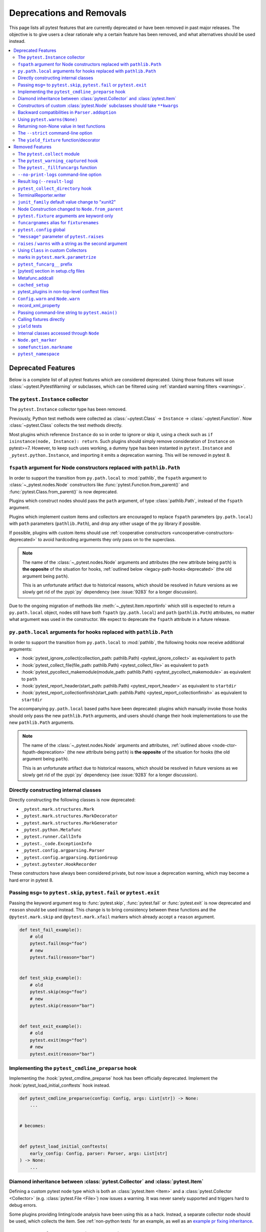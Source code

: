 .. _deprecations:

Deprecations and Removals
=========================

This page lists all pytest features that are currently deprecated or have been removed in past major releases.
The objective is to give users a clear rationale why a certain feature has been removed, and what alternatives
should be used instead.

.. contents::
    :depth: 3
    :local:


Deprecated Features
-------------------

Below is a complete list of all pytest features which are considered deprecated. Using those features will issue
:class:`~pytest.PytestWarning` or subclasses, which can be filtered using :ref:`standard warning filters <warnings>`.

.. _instance-collector-deprecation:

The ``pytest.Instance`` collector
~~~~~~~~~~~~~~~~~~~~~~~~~~~~~~~~~

.. versionremoved:: 7.0

The ``pytest.Instance`` collector type has been removed.

Previously, Python test methods were collected as :class:`~pytest.Class` -> ``Instance`` -> :class:`~pytest.Function`.
Now :class:`~pytest.Class` collects the test methods directly.

Most plugins which reference ``Instance`` do so in order to ignore or skip it,
using a check such as ``if isinstance(node, Instance): return``.
Such plugins should simply remove consideration of ``Instance`` on pytest>=7.
However, to keep such uses working, a dummy type has been instanted in ``pytest.Instance`` and ``_pytest.python.Instance``,
and importing it emits a deprecation warning. This will be removed in pytest 8.


.. _node-ctor-fspath-deprecation:

``fspath`` argument for Node constructors replaced with ``pathlib.Path``
~~~~~~~~~~~~~~~~~~~~~~~~~~~~~~~~~~~~~~~~~~~~~~~~~~~~~~~~~~~~~~~~~~~~~~~~

.. deprecated:: 7.0

In order to support the transition from ``py.path.local`` to :mod:`pathlib`,
the ``fspath`` argument to :class:`~_pytest.nodes.Node` constructors like
:func:`pytest.Function.from_parent()` and :func:`pytest.Class.from_parent()`
is now deprecated.

Plugins which construct nodes should pass the ``path`` argument, of type
:class:`pathlib.Path`, instead of the ``fspath`` argument.

Plugins which implement custom items and collectors are encouraged to replace
``fspath`` parameters (``py.path.local``) with ``path`` parameters
(``pathlib.Path``), and drop any other usage of the ``py`` library if possible.

If possible, plugins with custom items should use :ref:`cooperative
constructors <uncooperative-constructors-deprecated>` to avoid hardcoding
arguments they only pass on to the superclass.

.. note::
    The name of the :class:`~_pytest.nodes.Node` arguments and attributes (the
    new attribute being ``path``) is **the opposite** of the situation for
    hooks, :ref:`outlined below <legacy-path-hooks-deprecated>` (the old
    argument being ``path``).

    This is an unfortunate artifact due to historical reasons, which should be
    resolved in future versions as we slowly get rid of the :pypi:`py`
    dependency (see :issue:`9283` for a longer discussion).

Due to the ongoing migration of methods like :meth:`~_pytest.Item.reportinfo`
which still is expected to return a ``py.path.local`` object, nodes still have
both ``fspath`` (``py.path.local``) and ``path`` (``pathlib.Path``) attributes,
no matter what argument was used in the constructor. We expect to deprecate the
``fspath`` attribute in a future release.

.. _legacy-path-hooks-deprecated:

``py.path.local`` arguments for hooks replaced with ``pathlib.Path``
~~~~~~~~~~~~~~~~~~~~~~~~~~~~~~~~~~~~~~~~~~~~~~~~~~~~~~~~~~~~~~~~~~~~

.. deprecated:: 7.0

In order to support the transition from ``py.path.local`` to :mod:`pathlib`, the following hooks now receive additional arguments:

*  :hook:`pytest_ignore_collect(collection_path: pathlib.Path) <pytest_ignore_collect>` as equivalent to ``path``
*  :hook:`pytest_collect_file(file_path: pathlib.Path) <pytest_collect_file>` as equivalent to ``path``
*  :hook:`pytest_pycollect_makemodule(module_path: pathlib.Path) <pytest_pycollect_makemodule>` as equivalent to ``path``
*  :hook:`pytest_report_header(start_path: pathlib.Path) <pytest_report_header>` as equivalent to ``startdir``
*  :hook:`pytest_report_collectionfinish(start_path: pathlib.Path) <pytest_report_collectionfinish>` as equivalent to ``startdir``

The accompanying ``py.path.local`` based paths have been deprecated: plugins which manually invoke those hooks should only pass the new ``pathlib.Path`` arguments, and users should change their hook implementations to use the new ``pathlib.Path`` arguments.

.. note::
    The name of the :class:`~_pytest.nodes.Node` arguments and attributes,
    :ref:`outlined above <node-ctor-fspath-deprecation>` (the new attribute
    being ``path``) is **the opposite** of the situation for hooks (the old
    argument being ``path``).

    This is an unfortunate artifact due to historical reasons, which should be
    resolved in future versions as we slowly get rid of the :pypi:`py`
    dependency (see :issue:`9283` for a longer discussion).

Directly constructing internal classes
~~~~~~~~~~~~~~~~~~~~~~~~~~~~~~~~~~~~~~

.. deprecated:: 7.0

Directly constructing the following classes is now deprecated:

- ``_pytest.mark.structures.Mark``
- ``_pytest.mark.structures.MarkDecorator``
- ``_pytest.mark.structures.MarkGenerator``
- ``_pytest.python.Metafunc``
- ``_pytest.runner.CallInfo``
- ``_pytest._code.ExceptionInfo``
- ``_pytest.config.argparsing.Parser``
- ``_pytest.config.argparsing.OptionGroup``
- ``_pytest.pytester.HookRecorder``

These constructors have always been considered private, but now issue a deprecation warning, which may become a hard error in pytest 8.

.. _cmdline-preparse-deprecated:

Passing ``msg=`` to ``pytest.skip``, ``pytest.fail`` or ``pytest.exit``
~~~~~~~~~~~~~~~~~~~~~~~~~~~~~~~~~~~~~~~~~~~~~~~~~~~~~~~~~~~~~~~~~~~~~~~~

.. deprecated:: 7.0

Passing the keyword argument ``msg`` to :func:`pytest.skip`, :func:`pytest.fail` or :func:`pytest.exit`
is now deprecated and ``reason`` should be used instead.  This change is to bring consistency between these
functions and the ``@pytest.mark.skip`` and ``@pytest.mark.xfail`` markers which already accept a ``reason`` argument.

.. code-block:: python

    def test_fail_example():
        # old
        pytest.fail(msg="foo")
        # new
        pytest.fail(reason="bar")


    def test_skip_example():
        # old
        pytest.skip(msg="foo")
        # new
        pytest.skip(reason="bar")


    def test_exit_example():
        # old
        pytest.exit(msg="foo")
        # new
        pytest.exit(reason="bar")


Implementing the ``pytest_cmdline_preparse`` hook
~~~~~~~~~~~~~~~~~~~~~~~~~~~~~~~~~~~~~~~~~~~~~~~~~~

.. deprecated:: 7.0

Implementing the :hook:`pytest_cmdline_preparse` hook has been officially deprecated.
Implement the :hook:`pytest_load_initial_conftests` hook instead.

.. code-block:: python

    def pytest_cmdline_preparse(config: Config, args: List[str]) -> None:
        ...


    # becomes:


    def pytest_load_initial_conftests(
        early_config: Config, parser: Parser, args: List[str]
    ) -> None:
        ...

.. _diamond-inheritance-deprecated:

Diamond inheritance between :class:`pytest.Collector` and :class:`pytest.Item`
~~~~~~~~~~~~~~~~~~~~~~~~~~~~~~~~~~~~~~~~~~~~~~~~~~~~~~~~~~~~~~~~~~~~~~~~~~~~~~

.. deprecated:: 7.0

Defining a custom pytest node type which is both an :class:`pytest.Item <Item>` and a :class:`pytest.Collector <Collector>` (e.g. :class:`pytest.File <File>`) now issues a warning.
It was never sanely supported and triggers hard to debug errors.

Some plugins providing linting/code analysis have been using this as a hack.
Instead, a separate collector node should be used, which collects the item. See
:ref:`non-python tests` for an example, as well as an `example pr fixing inheritance`_.

.. _example pr fixing inheritance: https://github.com/asmeurer/pytest-flakes/pull/40/files


.. _uncooperative-constructors-deprecated:

Constructors of custom :class:`pytest.Node` subclasses should take ``**kwargs``
~~~~~~~~~~~~~~~~~~~~~~~~~~~~~~~~~~~~~~~~~~~~~~~~~~~~~~~~~~~~~~~~~~~~~~~~~~~~~~~

.. deprecated:: 7.0

If custom subclasses of nodes like :class:`pytest.Item` override the
``__init__`` method, they should take ``**kwargs``. Thus,

.. code-block:: python

    class CustomItem(pytest.Item):
        def __init__(self, name, parent, additional_arg):
            super().__init__(name, parent)
            self.additional_arg = additional_arg

should be turned into:

.. code-block:: python

    class CustomItem(pytest.Item):
        def __init__(self, *, additional_arg, **kwargs):
            super().__init__(**kwargs)
            self.additional_arg = additional_arg

to avoid hard-coding the arguments pytest can pass to the superclass.
See :ref:`non-python tests` for a full example.

For cases without conflicts, no deprecation warning is emitted. For cases with
conflicts (such as :class:`pytest.File` now taking ``path`` instead of
``fspath``, as :ref:`outlined above <node-ctor-fspath-deprecation>`), a
deprecation warning is now raised.

Backward compatibilities in ``Parser.addoption``
~~~~~~~~~~~~~~~~~~~~~~~~~~~~~~~~~~~~~~~~~~~~~~~~

.. deprecated:: 2.4

Several behaviors of :meth:`Parser.addoption <pytest.Parser.addoption>` are now
scheduled for removal in pytest 8 (deprecated since pytest 2.4.0):

- ``parser.addoption(..., help=".. %default ..")`` - use ``%(default)s`` instead.
- ``parser.addoption(..., type="int/string/float/complex")`` - use ``type=int`` etc. instead.


Using ``pytest.warns(None)``
~~~~~~~~~~~~~~~~~~~~~~~~~~~~

.. deprecated:: 7.0

:func:`pytest.warns(None) <pytest.warns>` is now deprecated because it was frequently misused.
Its correct usage was checking that the code emits at least one warning of any type - like ``pytest.warns()``
or ``pytest.warns(Warning)``.

See :ref:`warns use cases` for examples.


Returning non-None value in test functions
~~~~~~~~~~~~~~~~~~~~~~~~~~~~~~~~~~~~~~~~~~

.. deprecated:: 7.0

A :class:`pytest.PytestReturnNotNoneWarning` is now emitted if a test function returns something other than `None`.

This prevents a common mistake among beginners that expect that returning a `bool` would cause a test to pass or fail, for example:

.. code-block:: python

    @pytest.mark.parametrize(
        ["a", "b", "result"],
        [
            [1, 2, 5],
            [2, 3, 8],
            [5, 3, 18],
        ],
    )
    def test_foo(a, b, result):
        return foo(a, b) == result

Given that pytest ignores the return value, this might be surprising that it will never fail.

The proper fix is to change the `return` to an `assert`:

.. code-block:: python

    @pytest.mark.parametrize(
        ["a", "b", "result"],
        [
            [1, 2, 5],
            [2, 3, 8],
            [5, 3, 18],
        ],
    )
    def test_foo(a, b, result):
        assert foo(a, b) == result


The ``--strict`` command-line option
~~~~~~~~~~~~~~~~~~~~~~~~~~~~~~~~~~~~

.. deprecated:: 6.2

The ``--strict`` command-line option has been deprecated in favor of ``--strict-markers``, which
better conveys what the option does.

We have plans to maybe in the future to reintroduce ``--strict`` and make it an encompassing
flag for all strictness related options (``--strict-markers`` and ``--strict-config``
at the moment, more might be introduced in the future).


The ``yield_fixture`` function/decorator
~~~~~~~~~~~~~~~~~~~~~~~~~~~~~~~~~~~~~~~~

.. deprecated:: 6.2

``pytest.yield_fixture`` is a deprecated alias for :func:`pytest.fixture`.

It has been so for a very long time, so can be search/replaced safely.


Removed Features
----------------

As stated in our :ref:`backwards-compatibility` policy, deprecated features are removed only in major releases after
an appropriate period of deprecation has passed.


The ``pytest.collect`` module
~~~~~~~~~~~~~~~~~~~~~~~~~~~~~

.. deprecated:: 6.0
.. versionremoved:: 7.0

The ``pytest.collect`` module is no longer part of the public API, all its names
should now be imported from ``pytest`` directly instead.



The ``pytest_warning_captured`` hook
~~~~~~~~~~~~~~~~~~~~~~~~~~~~~~~~~~~~

.. deprecated:: 6.0
.. versionremoved:: 7.0

This hook has an `item` parameter which cannot be serialized by ``pytest-xdist``.

Use the ``pytest_warning_recorded`` hook instead, which replaces the ``item`` parameter
by a ``nodeid`` parameter.



The ``pytest._fillfuncargs`` function
~~~~~~~~~~~~~~~~~~~~~~~~~~~~~~~~~~~~~~~~~~~~~~~~~

.. deprecated:: 6.0
.. versionremoved:: 7.0

This function was kept for backward compatibility with an older plugin.

It's functionality is not meant to be used directly, but if you must replace
it, use `function._request._fillfixtures()` instead, though note this is not
a public API and may break in the future.


``--no-print-logs`` command-line option
~~~~~~~~~~~~~~~~~~~~~~~~~~~~~~~~~~~~~~~

.. deprecated:: 5.4
.. versionremoved:: 6.0


The ``--no-print-logs`` option and ``log_print`` ini setting are removed. If
you used them, please use ``--show-capture`` instead.

A ``--show-capture`` command-line option was added in ``pytest 3.5.0`` which allows to specify how to
display captured output when tests fail: ``no``, ``stdout``, ``stderr``, ``log`` or ``all`` (the default).


.. _resultlog deprecated:

Result log (``--result-log``)
~~~~~~~~~~~~~~~~~~~~~~~~~~~~~

.. deprecated:: 4.0
.. versionremoved:: 6.0

The ``--result-log`` option produces a stream of test reports which can be
analysed at runtime, but it uses a custom format which requires users to implement their own
parser.

The  `pytest-reportlog <https://github.com/pytest-dev/pytest-reportlog>`__ plugin provides a ``--report-log`` option, a more standard and extensible alternative, producing
one JSON object per-line, and should cover the same use cases. Please try it out and provide feedback.

The ``pytest-reportlog`` plugin might even be merged into the core
at some point, depending on the plans for the plugins and number of users using it.

``pytest_collect_directory`` hook
~~~~~~~~~~~~~~~~~~~~~~~~~~~~~~~~~

.. versionremoved:: 6.0

The ``pytest_collect_directory`` hook has not worked properly for years (it was called
but the results were ignored). Users may consider using :hook:`pytest_collection_modifyitems` instead.

TerminalReporter.writer
~~~~~~~~~~~~~~~~~~~~~~~

.. versionremoved:: 6.0

The ``TerminalReporter.writer`` attribute has been deprecated and should no longer be used. This
was inadvertently exposed as part of the public API of that plugin and ties it too much
with ``py.io.TerminalWriter``.

Plugins that used ``TerminalReporter.writer`` directly should instead use ``TerminalReporter``
methods that provide the same functionality.

.. _junit-family changed default value:

``junit_family`` default value change to "xunit2"
~~~~~~~~~~~~~~~~~~~~~~~~~~~~~~~~~~~~~~~~~~~~~~~~~

.. versionchanged:: 6.0

The default value of ``junit_family`` option will change to ``xunit2`` in pytest 6.0, which
is an update of the old ``xunit1`` format and is supported by default in modern tools
that manipulate this type of file (for example, Jenkins, Azure Pipelines, etc.).

Users are recommended to try the new ``xunit2`` format and see if their tooling that consumes the JUnit
XML file supports it.

To use the new format, update your ``pytest.ini``:

.. code-block:: ini

    [pytest]
    junit_family=xunit2

If you discover that your tooling does not support the new format, and want to keep using the
legacy version, set the option to ``legacy`` instead:

.. code-block:: ini

    [pytest]
    junit_family=legacy

By using ``legacy`` you will keep using the legacy/xunit1 format when upgrading to
pytest 6.0, where the default format will be ``xunit2``.

In order to let users know about the transition, pytest will issue a warning in case
the ``--junitxml`` option is given in the command line but ``junit_family`` is not explicitly
configured in ``pytest.ini``.

Services known to support the ``xunit2`` format:

* `Jenkins <https://www.jenkins.io/>`__ with the `JUnit <https://plugins.jenkins.io/junit>`__ plugin.
* `Azure Pipelines <https://azure.microsoft.com/en-us/services/devops/pipelines>`__.

Node Construction changed to ``Node.from_parent``
~~~~~~~~~~~~~~~~~~~~~~~~~~~~~~~~~~~~~~~~~~~~~~~~~

.. versionchanged:: 6.0

The construction of nodes now should use the named constructor ``from_parent``.
This limitation in api surface intends to enable better/simpler refactoring of the collection tree.

This means that instead of :code:`MyItem(name="foo", parent=collector, obj=42)`
one now has to invoke :code:`MyItem.from_parent(collector, name="foo")`.

Plugins that wish to support older versions of pytest and suppress the warning can use
`hasattr` to check if `from_parent` exists in that version:

.. code-block:: python

    def pytest_pycollect_makeitem(collector, name, obj):
        if hasattr(MyItem, "from_parent"):
            item = MyItem.from_parent(collector, name="foo")
            item.obj = 42
            return item
        else:
            return MyItem(name="foo", parent=collector, obj=42)

Note that ``from_parent`` should only be called with keyword arguments for the parameters.


``pytest.fixture`` arguments are keyword only
~~~~~~~~~~~~~~~~~~~~~~~~~~~~~~~~~~~~~~~~~~~~~

.. versionremoved:: 6.0

Passing arguments to pytest.fixture() as positional arguments has been removed - pass them by keyword instead.

``funcargnames`` alias for ``fixturenames``
~~~~~~~~~~~~~~~~~~~~~~~~~~~~~~~~~~~~~~~~~~~

.. versionremoved:: 6.0

The ``FixtureRequest``, ``Metafunc``, and ``Function`` classes track the names of
their associated fixtures, with the aptly-named ``fixturenames`` attribute.

Prior to pytest 2.3, this attribute was named ``funcargnames``, and we have kept
that as an alias since.  It is finally due for removal, as it is often confusing
in places where we or plugin authors must distinguish between fixture names and
names supplied by non-fixture things such as ``pytest.mark.parametrize``.


.. _pytest.config global deprecated:

``pytest.config`` global
~~~~~~~~~~~~~~~~~~~~~~~~

.. versionremoved:: 5.0

The ``pytest.config`` global object is deprecated.  Instead use
``request.config`` (via the ``request`` fixture) or if you are a plugin author
use the ``pytest_configure(config)`` hook. Note that many hooks can also access
the ``config`` object indirectly, through ``session.config`` or ``item.config`` for example.


.. _`raises message deprecated`:

``"message"`` parameter of ``pytest.raises``
~~~~~~~~~~~~~~~~~~~~~~~~~~~~~~~~~~~~~~~~~~~~

.. versionremoved:: 5.0

It is a common mistake to think this parameter will match the exception message, while in fact
it only serves to provide a custom message in case the ``pytest.raises`` check fails. To prevent
users from making this mistake, and because it is believed to be little used, pytest is
deprecating it without providing an alternative for the moment.

If you have a valid use case for this parameter, consider that to obtain the same results
you can just call ``pytest.fail`` manually at the end of the ``with`` statement.

For example:

.. code-block:: python

    with pytest.raises(TimeoutError, message="Client got unexpected message"):
        wait_for(websocket.recv(), 0.5)


Becomes:

.. code-block:: python

    with pytest.raises(TimeoutError):
        wait_for(websocket.recv(), 0.5)
        pytest.fail("Client got unexpected message")


If you still have concerns about this deprecation and future removal, please comment on
:issue:`3974`.


.. _raises-warns-exec:

``raises`` / ``warns`` with a string as the second argument
~~~~~~~~~~~~~~~~~~~~~~~~~~~~~~~~~~~~~~~~~~~~~~~~~~~~~~~~~~~

.. versionremoved:: 5.0

Use the context manager form of these instead.  When necessary, invoke ``exec``
directly.

Example:

.. code-block:: python

    pytest.raises(ZeroDivisionError, "1 / 0")
    pytest.raises(SyntaxError, "a $ b")

    pytest.warns(DeprecationWarning, "my_function()")
    pytest.warns(SyntaxWarning, "assert(1, 2)")

Becomes:

.. code-block:: python

    with pytest.raises(ZeroDivisionError):
        1 / 0
    with pytest.raises(SyntaxError):
        exec("a $ b")  # exec is required for invalid syntax

    with pytest.warns(DeprecationWarning):
        my_function()
    with pytest.warns(SyntaxWarning):
        exec("assert(1, 2)")  # exec is used to avoid a top-level warning




Using ``Class`` in custom Collectors
~~~~~~~~~~~~~~~~~~~~~~~~~~~~~~~~~~~~

.. versionremoved:: 4.0

Using objects named ``"Class"`` as a way to customize the type of nodes that are collected in ``Collector``
subclasses has been deprecated. Users instead should use ``pytest_pycollect_makeitem`` to customize node types during
collection.

This issue should affect only advanced plugins who create new collection types, so if you see this warning
message please contact the authors so they can change the code.


.. _marks in pytest.parametrize deprecated:

marks in ``pytest.mark.parametrize``
~~~~~~~~~~~~~~~~~~~~~~~~~~~~~~~~~~~~

.. versionremoved:: 4.0

Applying marks to values of a ``pytest.mark.parametrize`` call is now deprecated. For example:

.. code-block:: python

    @pytest.mark.parametrize(
        "a, b",
        [
            (3, 9),
            pytest.mark.xfail(reason="flaky")(6, 36),
            (10, 100),
            (20, 200),
            (40, 400),
            (50, 500),
        ],
    )
    def test_foo(a, b):
        ...

This code applies the ``pytest.mark.xfail(reason="flaky")`` mark to the ``(6, 36)`` value of the above parametrization
call.

This was considered hard to read and understand, and also its implementation presented problems to the code preventing
further internal improvements in the marks architecture.

To update the code, use ``pytest.param``:

.. code-block:: python

    @pytest.mark.parametrize(
        "a, b",
        [
            (3, 9),
            pytest.param(6, 36, marks=pytest.mark.xfail(reason="flaky")),
            (10, 100),
            (20, 200),
            (40, 400),
            (50, 500),
        ],
    )
    def test_foo(a, b):
        ...


.. _pytest_funcarg__ prefix deprecated:

``pytest_funcarg__`` prefix
~~~~~~~~~~~~~~~~~~~~~~~~~~~

.. versionremoved:: 4.0

In very early pytest versions fixtures could be defined using the ``pytest_funcarg__`` prefix:

.. code-block:: python

    def pytest_funcarg__data():
        return SomeData()

Switch over to the ``@pytest.fixture`` decorator:

.. code-block:: python

    @pytest.fixture
    def data():
        return SomeData()



[pytest] section in setup.cfg files
~~~~~~~~~~~~~~~~~~~~~~~~~~~~~~~~~~~

.. versionremoved:: 4.0

``[pytest]`` sections in ``setup.cfg`` files should now be named ``[tool:pytest]``
to avoid conflicts with other distutils commands.


.. _metafunc.addcall deprecated:

Metafunc.addcall
~~~~~~~~~~~~~~~~

.. versionremoved:: 4.0

``Metafunc.addcall`` was a precursor to the current parametrized mechanism. Users should use
:meth:`pytest.Metafunc.parametrize` instead.

Example:

.. code-block:: python

    def pytest_generate_tests(metafunc):
        metafunc.addcall({"i": 1}, id="1")
        metafunc.addcall({"i": 2}, id="2")

Becomes:

.. code-block:: python

    def pytest_generate_tests(metafunc):
        metafunc.parametrize("i", [1, 2], ids=["1", "2"])


.. _cached_setup deprecated:

``cached_setup``
~~~~~~~~~~~~~~~~

.. versionremoved:: 4.0

``request.cached_setup`` was the precursor of the setup/teardown mechanism available to fixtures.

Example:

.. code-block:: python

    @pytest.fixture
    def db_session():
        return request.cached_setup(
            setup=Session.create, teardown=lambda session: session.close(), scope="module"
        )

This should be updated to make use of standard fixture mechanisms:

.. code-block:: python

    @pytest.fixture(scope="module")
    def db_session():
        session = Session.create()
        yield session
        session.close()


You can consult :std:doc:`funcarg comparison section in the docs <funcarg_compare>` for
more information.


.. _pytest_plugins in non-top-level conftest files deprecated:

pytest_plugins in non-top-level conftest files
~~~~~~~~~~~~~~~~~~~~~~~~~~~~~~~~~~~~~~~~~~~~~~

.. versionremoved:: 4.0

Defining :globalvar:`pytest_plugins` is now deprecated in non-top-level conftest.py
files because they will activate referenced plugins *globally*, which is surprising because for all other pytest
features ``conftest.py`` files are only *active* for tests at or below it.


.. _config.warn and node.warn deprecated:

``Config.warn`` and ``Node.warn``
~~~~~~~~~~~~~~~~~~~~~~~~~~~~~~~~~

.. versionremoved:: 4.0

Those methods were part of the internal pytest warnings system, but since ``3.8`` pytest is using the builtin warning
system for its own warnings, so those two functions are now deprecated.

``Config.warn`` should be replaced by calls to the standard ``warnings.warn``, example:

.. code-block:: python

    config.warn("C1", "some warning")

Becomes:

.. code-block:: python

    warnings.warn(pytest.PytestWarning("some warning"))

``Node.warn`` now supports two signatures:

* ``node.warn(PytestWarning("some message"))``: is now the **recommended** way to call this function.
  The warning instance must be a PytestWarning or subclass.

* ``node.warn("CI", "some message")``: this code/message form has been **removed** and should be converted to the warning instance form above.

.. _record_xml_property deprecated:

record_xml_property
~~~~~~~~~~~~~~~~~~~

.. versionremoved:: 4.0

The ``record_xml_property`` fixture is now deprecated in favor of the more generic ``record_property``, which
can be used by other consumers (for example ``pytest-html``) to obtain custom information about the test run.

This is just a matter of renaming the fixture as the API is the same:

.. code-block:: python

    def test_foo(record_xml_property):
        ...

Change to:

.. code-block:: python

    def test_foo(record_property):
        ...


.. _passing command-line string to pytest.main deprecated:

Passing command-line string to ``pytest.main()``
~~~~~~~~~~~~~~~~~~~~~~~~~~~~~~~~~~~~~~~~~~~~~~~~

.. versionremoved:: 4.0

Passing a command-line string to ``pytest.main()`` is deprecated:

.. code-block:: python

    pytest.main("-v -s")

Pass a list instead:

.. code-block:: python

    pytest.main(["-v", "-s"])


By passing a string, users expect that pytest will interpret that command-line using the shell rules they are working
on (for example ``bash`` or ``Powershell``), but this is very hard/impossible to do in a portable way.


.. _calling fixtures directly deprecated:

Calling fixtures directly
~~~~~~~~~~~~~~~~~~~~~~~~~

.. versionremoved:: 4.0

Calling a fixture function directly, as opposed to request them in a test function, is deprecated.

For example:

.. code-block:: python

    @pytest.fixture
    def cell():
        return ...


    @pytest.fixture
    def full_cell():
        cell = cell()
        cell.make_full()
        return cell

This is a great source of confusion to new users, which will often call the fixture functions and request them from test functions interchangeably, which breaks the fixture resolution model.

In those cases just request the function directly in the dependent fixture:

.. code-block:: python

    @pytest.fixture
    def cell():
        return ...


    @pytest.fixture
    def full_cell(cell):
        cell.make_full()
        return cell

Alternatively if the fixture function is called multiple times inside a test (making it hard to apply the above pattern) or
if you would like to make minimal changes to the code, you can create a fixture which calls the original function together
with the ``name`` parameter:

.. code-block:: python

    def cell():
        return ...


    @pytest.fixture(name="cell")
    def cell_fixture():
        return cell()


.. _yield tests deprecated:

``yield`` tests
~~~~~~~~~~~~~~~

.. versionremoved:: 4.0

pytest supported ``yield``-style tests, where a test function actually ``yield`` functions and values
that are then turned into proper test methods. Example:

.. code-block:: python

    def check(x, y):
        assert x ** x == y


    def test_squared():
        yield check, 2, 4
        yield check, 3, 9

This would result into two actual test functions being generated.

This form of test function doesn't support fixtures properly, and users should switch to ``pytest.mark.parametrize``:

.. code-block:: python

    @pytest.mark.parametrize("x, y", [(2, 4), (3, 9)])
    def test_squared(x, y):
        assert x ** x == y

.. _internal classes accessed through node deprecated:

Internal classes accessed through ``Node``
~~~~~~~~~~~~~~~~~~~~~~~~~~~~~~~~~~~~~~~~~~

.. versionremoved:: 4.0

Access of ``Module``, ``Function``, ``Class``, ``Instance``, ``File`` and ``Item`` through ``Node`` instances now issue
this warning:

.. code-block:: text

    usage of Function.Module is deprecated, please use pytest.Module instead

Users should just ``import pytest`` and access those objects using the ``pytest`` module.

This has been documented as deprecated for years, but only now we are actually emitting deprecation warnings.

``Node.get_marker``
~~~~~~~~~~~~~~~~~~~

.. versionremoved:: 4.0

As part of a large :ref:`marker-revamp`, ``_pytest.nodes.Node.get_marker`` is removed. See
:ref:`the documentation <update marker code>` on tips on how to update your code.


``somefunction.markname``
~~~~~~~~~~~~~~~~~~~~~~~~~

.. versionremoved:: 4.0

As part of a large :ref:`marker-revamp` we already deprecated using ``MarkInfo``
the only correct way to get markers of an element is via ``node.iter_markers(name)``.


.. _pytest.namespace deprecated:

``pytest_namespace``
~~~~~~~~~~~~~~~~~~~~

.. versionremoved:: 4.0

This hook is deprecated because it greatly complicates the pytest internals regarding configuration and initialization, making some
bug fixes and refactorings impossible.

Example of usage:

.. code-block:: python

    class MySymbol:
        ...


    def pytest_namespace():
        return {"my_symbol": MySymbol()}


Plugin authors relying on this hook should instead require that users now import the plugin modules directly (with an appropriate public API).

As a stopgap measure, plugin authors may still inject their names into pytest's namespace, usually during ``pytest_configure``:

.. code-block:: python

    import pytest


    def pytest_configure():
        pytest.my_symbol = MySymbol()
